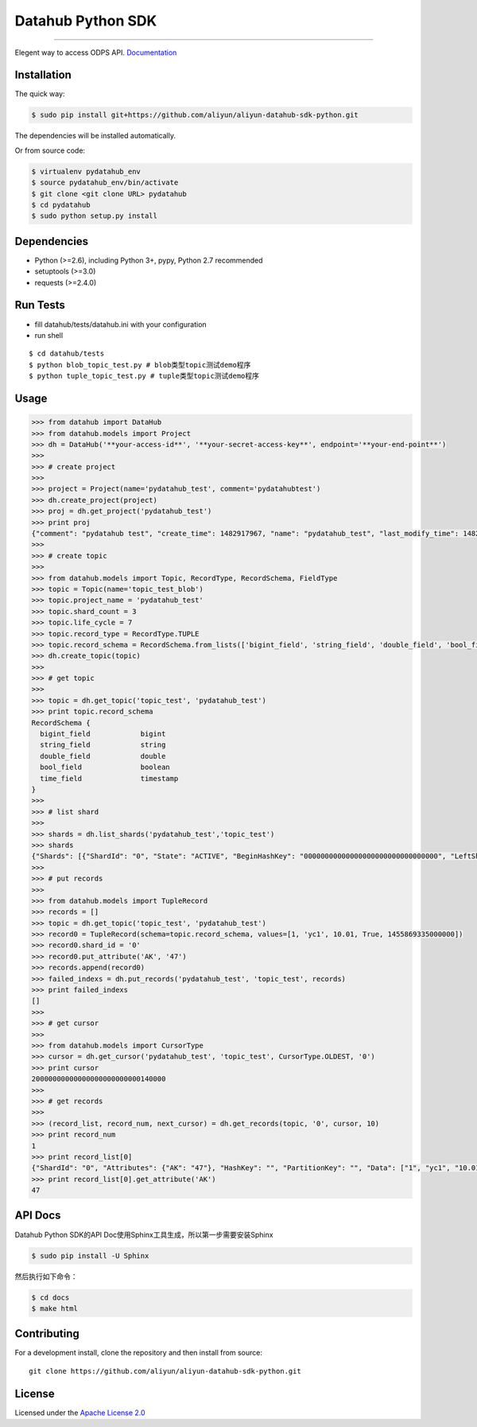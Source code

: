 Datahub Python SDK
==================

|PyPI version| |Docs| |License| |Implementation|

.. raw:: html

   <div align="center">

.. raw:: html

   </div>

--------------

Elegent way to access ODPS API.
`Documentation <http://pydatahub.readthedocs.io/zh_CN/latest/>`__

Installation
------------

The quick way:

.. code:: shell

    $ sudo pip install git+https://github.com/aliyun/aliyun-datahub-sdk-python.git

The dependencies will be installed automatically.

Or from source code:

.. code:: shell

    $ virtualenv pydatahub_env
    $ source pydatahub_env/bin/activate
    $ git clone <git clone URL> pydatahub
    $ cd pydatahub
    $ sudo python setup.py install

Dependencies
------------

-  Python (>=2.6), including Python 3+, pypy, Python 2.7 recommended
-  setuptools (>=3.0)
-  requests (>=2.4.0)

Run Tests
---------

-  fill datahub/tests/datahub.ini with your configuration
-  run shell

::

    $ cd datahub/tests
    $ python blob_topic_test.py # blob类型topic测试demo程序
    $ python tuple_topic_test.py # tuple类型topic测试demo程序

Usage
-----

.. code:: python

    >>> from datahub import DataHub
    >>> from datahub.models import Project
    >>> dh = DataHub('**your-access-id**', '**your-secret-access-key**', endpoint='**your-end-point**')
    >>>
    >>> # create project
    >>>
    >>> project = Project(name='pydatahub_test', comment='pydatahubtest')
    >>> dh.create_project(project)
    >>> proj = dh.get_project('pydatahub_test')
    >>> print proj
    {"comment": "pydatahub test", "create_time": 1482917967, "name": "pydatahub_test", "last_modify_time": 1482917967}
    >>>
    >>> # create topic
    >>>
    >>> from datahub.models import Topic, RecordType, RecordSchema, FieldType
    >>> topic = Topic(name='topic_test_blob')
    >>> topic.project_name = 'pydatahub_test'
    >>> topic.shard_count = 3
    >>> topic.life_cycle = 7
    >>> topic.record_type = RecordType.TUPLE
    >>> topic.record_schema = RecordSchema.from_lists(['bigint_field', 'string_field', 'double_field', 'bool_field', 'time_field'], [FieldType.BIGINT, FieldType.STRING, FieldType.DOUBLE, FieldType.BOOLEAN, FieldType.TIMESTAMP])
    >>> dh.create_topic(topic)
    >>>
    >>> # get topic
    >>>
    >>> topic = dh.get_topic('topic_test', 'pydatahub_test')
    >>> print topic.record_schema
    RecordSchema {
      bigint_field            bigint
      string_field            string
      double_field            double
      bool_field              boolean
      time_field              timestamp
    }
    >>> 
    >>> # list shard
    >>>
    >>> shards = dh.list_shards('pydatahub_test','topic_test')
    >>> shards
    {"Shards": [{"ShardId": "0", "State": "ACTIVE", "BeginHashKey": "00000000000000000000000000000000", "LeftShardId": "4294967295", "ParentShardIds": [], "ClosedTime": 0, "EndHashKey": "55555555555555555555555555555555", "RightShardId": "1"}, {"ShardId": "2", "State": "ACTIVE", "BeginHashKey": "AAAAAAAAAAAAAAAAAAAAAAAAAAAAAAAA", "LeftShardId": "1", "ParentShardIds": [], "ClosedTime": 0, "EndHashKey": "FFFFFFFFFFFFFFFFFFFFFFFFFFFFFFFF", "RightShardId": "4294967295"}, {"ShardId": "1", "State": "ACTIVE", "BeginHashKey": "55555555555555555555555555555555", "LeftShardId": "0", "ParentShardIds": [], "ClosedTime": 0, "EndHashKey": "AAAAAAAAAAAAAAAAAAAAAAAAAAAAAAAA", "RightShardId": "2"}]}
    >>>
    >>> # put records
    >>> 
    >>> from datahub.models import TupleRecord
    >>> records = []
    >>> topic = dh.get_topic('topic_test', 'pydatahub_test')
    >>> record0 = TupleRecord(schema=topic.record_schema, values=[1, 'yc1', 10.01, True, 1455869335000000])
    >>> record0.shard_id = '0'
    >>> record0.put_attribute('AK', '47')
    >>> records.append(record0)
    >>> failed_indexs = dh.put_records('pydatahub_test', 'topic_test', records)
    >>> print failed_indexs
    []
    >>>
    >>> # get cursor
    >>>
    >>> from datahub.models import CursorType
    >>> cursor = dh.get_cursor('pydatahub_test', 'topic_test', CursorType.OLDEST, '0')
    >>> print cursor
    20000000000000000000000000140000
    >>>
    >>> # get records
    >>>
    >>> (record_list, record_num, next_cursor) = dh.get_records(topic, '0', cursor, 10)
    >>> print record_num
    1
    >>> print record_list[0]
    {"ShardId": "0", "Attributes": {"AK": "47"}, "HashKey": "", "PartitionKey": "", "Data": ["1", "yc1", "10.01", "true", "1455869335000000"]}
    >>> print record_list[0].get_attribute('AK')
    47

API Docs
--------

Datahub Python SDK的API Doc使用Sphinx工具生成，所以第一步需要安装Sphinx

.. code:: shell

    $ sudo pip install -U Sphinx

然后执行如下命令：

.. code:: shell

    $ cd docs
    $ make html

Contributing
------------

For a development install, clone the repository and then install from
source:

::

    git clone https://github.com/aliyun/aliyun-datahub-sdk-python.git

License
-------

Licensed under the `Apache License
2.0 <https://www.apache.org/licenses/LICENSE-2.0.html>`__

.. |PyPI version| image:: https://img.shields.io/pypi/v/pydatahub.svg?style=flat-square
   :target: https://pypi.python.org/pypi/pydatahub
.. |Docs| image:: https://img.shields.io/badge/docs-latest-brightgreen.svg?style=flat-square
   :target: http://pydatahub.alibaba.net/pydatahub-docs/
.. |License| image:: https://img.shields.io/pypi/l/pydatahub.svg?style=flat-square
   :target: https://github.com/aliyun/aliyun-odps-python-sdk/blob/master/License
.. |Implementation| image:: https://img.shields.io/pypi/implementation/pydatahub.svg?style=flat-square

